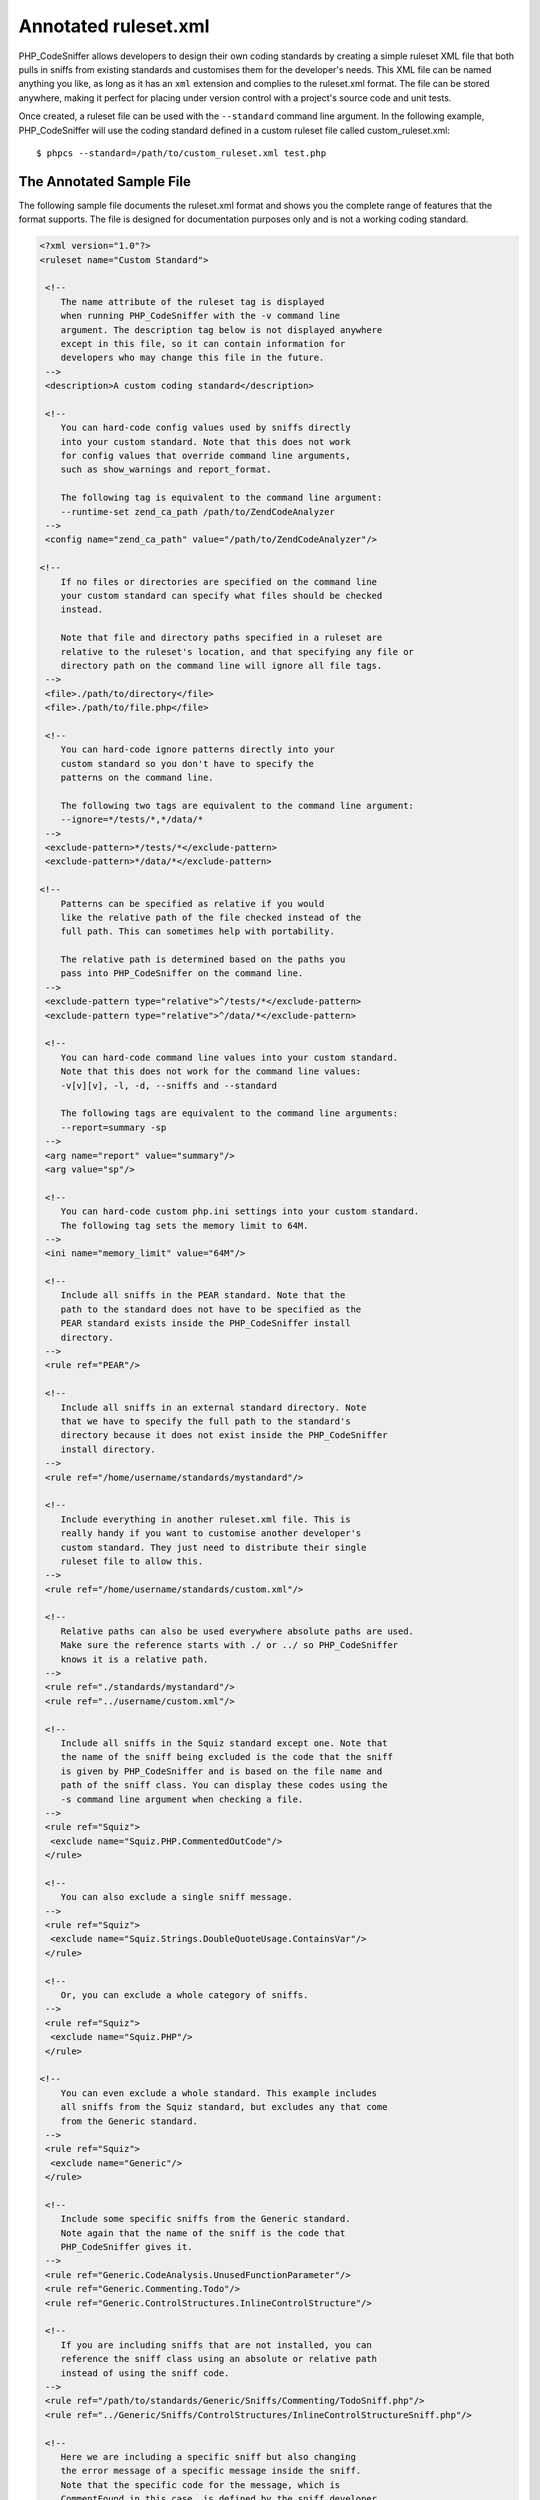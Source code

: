 Annotated ruleset.xml
=====================

PHP\_CodeSniffer allows developers to design their own coding standards
by creating a simple ruleset XML file that both pulls in sniffs from
existing standards and customises them for the developer's needs. This
XML file can be named anything you like, as long as it has an ``xml``
extension and complies to the ruleset.xml format. The file can be stored
anywhere, making it perfect for placing under version control with a
project's source code and unit tests.

Once created, a ruleset file can be used with the ``--standard`` command
line argument. In the following example, PHP\_CodeSniffer will use the
coding standard defined in a custom ruleset file called
custom\_ruleset.xml:

::

    $ phpcs --standard=/path/to/custom_ruleset.xml test.php

The Annotated Sample File
-------------------------

The following sample file documents the ruleset.xml format and shows you
the complete range of features that the format supports. The file is
designed for documentation purposes only and is not a working coding
standard.

.. code:: xml

    <?xml version="1.0"?>
    <ruleset name="Custom Standard">

     <!--
        The name attribute of the ruleset tag is displayed
        when running PHP_CodeSniffer with the -v command line
        argument. The description tag below is not displayed anywhere
        except in this file, so it can contain information for
        developers who may change this file in the future.
     -->
     <description>A custom coding standard</description>

     <!--
        You can hard-code config values used by sniffs directly
        into your custom standard. Note that this does not work
        for config values that override command line arguments,
        such as show_warnings and report_format.
        
        The following tag is equivalent to the command line argument:
        --runtime-set zend_ca_path /path/to/ZendCodeAnalyzer
     -->
     <config name="zend_ca_path" value="/path/to/ZendCodeAnalyzer"/>

    <!--
        If no files or directories are specified on the command line
        your custom standard can specify what files should be checked
        instead.

        Note that file and directory paths specified in a ruleset are
        relative to the ruleset's location, and that specifying any file or
        directory path on the command line will ignore all file tags.
     -->
     <file>./path/to/directory</file>
     <file>./path/to/file.php</file>

     <!--
        You can hard-code ignore patterns directly into your
        custom standard so you don't have to specify the
        patterns on the command line.
        
        The following two tags are equivalent to the command line argument:
        --ignore=*/tests/*,*/data/*
     -->
     <exclude-pattern>*/tests/*</exclude-pattern>
     <exclude-pattern>*/data/*</exclude-pattern>

    <!--
        Patterns can be specified as relative if you would
        like the relative path of the file checked instead of the
        full path. This can sometimes help with portability.
        
        The relative path is determined based on the paths you
        pass into PHP_CodeSniffer on the command line.
     -->
     <exclude-pattern type="relative">^/tests/*</exclude-pattern>
     <exclude-pattern type="relative">^/data/*</exclude-pattern>

     <!--
        You can hard-code command line values into your custom standard.
        Note that this does not work for the command line values:
        -v[v][v], -l, -d, --sniffs and --standard
        
        The following tags are equivalent to the command line arguments:
        --report=summary -sp
     -->
     <arg name="report" value="summary"/>
     <arg value="sp"/>

     <!--
        You can hard-code custom php.ini settings into your custom standard.
        The following tag sets the memory limit to 64M.
     -->
     <ini name="memory_limit" value="64M"/>

     <!--
        Include all sniffs in the PEAR standard. Note that the
        path to the standard does not have to be specified as the
        PEAR standard exists inside the PHP_CodeSniffer install
        directory.
     -->
     <rule ref="PEAR"/>

     <!--
        Include all sniffs in an external standard directory. Note
        that we have to specify the full path to the standard's
        directory because it does not exist inside the PHP_CodeSniffer
        install directory.
     -->
     <rule ref="/home/username/standards/mystandard"/>

     <!--
        Include everything in another ruleset.xml file. This is
        really handy if you want to customise another developer's
        custom standard. They just need to distribute their single
        ruleset file to allow this.
     -->
     <rule ref="/home/username/standards/custom.xml"/>

     <!--
        Relative paths can also be used everywhere absolute paths are used.
        Make sure the reference starts with ./ or ../ so PHP_CodeSniffer
        knows it is a relative path.
     -->
     <rule ref="./standards/mystandard"/>
     <rule ref="../username/custom.xml"/>

     <!--
        Include all sniffs in the Squiz standard except one. Note that
        the name of the sniff being excluded is the code that the sniff
        is given by PHP_CodeSniffer and is based on the file name and
        path of the sniff class. You can display these codes using the
        -s command line argument when checking a file.
     -->
     <rule ref="Squiz">
      <exclude name="Squiz.PHP.CommentedOutCode"/>
     </rule>

     <!--
        You can also exclude a single sniff message.
     -->
     <rule ref="Squiz">
      <exclude name="Squiz.Strings.DoubleQuoteUsage.ContainsVar"/>
     </rule>

     <!--
        Or, you can exclude a whole category of sniffs.
     -->
     <rule ref="Squiz">
      <exclude name="Squiz.PHP"/>
     </rule>

    <!--
        You can even exclude a whole standard. This example includes
        all sniffs from the Squiz standard, but excludes any that come
        from the Generic standard.
     -->
     <rule ref="Squiz">
      <exclude name="Generic"/>
     </rule>

     <!--
        Include some specific sniffs from the Generic standard.
        Note again that the name of the sniff is the code that
        PHP_CodeSniffer gives it.
     -->
     <rule ref="Generic.CodeAnalysis.UnusedFunctionParameter"/>
     <rule ref="Generic.Commenting.Todo"/>
     <rule ref="Generic.ControlStructures.InlineControlStructure"/>

     <!--
        If you are including sniffs that are not installed, you can
        reference the sniff class using an absolute or relative path
        instead of using the sniff code.
     -->
     <rule ref="/path/to/standards/Generic/Sniffs/Commenting/TodoSniff.php"/>
     <rule ref="../Generic/Sniffs/ControlStructures/InlineControlStructureSniff.php"/>

     <!--
        Here we are including a specific sniff but also changing
        the error message of a specific message inside the sniff.
        Note that the specific code for the message, which is
        CommentFound in this case, is defined by the sniff developer.
        You can display these codes by using the -s command line
        argument when checking a file.

        Also note that this message has a variable inside it,
        which is why it is important that sniffs use a printf style
        format for their error messages.

        We also drop the severity of this message from the
        default value (5) so that it is hidden by default. It can be
        displayed by setting the minimum severity on the PHP_CodeSniffer
        command line. This is great if you want to use some messages
        only in code reviews and not have them block code commits.
     -->
     <rule ref="Generic.Commenting.Todo.CommentFound">
      <message>Please review this TODO comment: %s</message>
      <severity>3</severity>
     </rule>

     <!--
        You can also change the type of a message from error to
        warning and vice versa.
     -->
     <rule ref="Generic.Commenting.Todo.CommentFound">
      <type>error</type>
     </rule>
     <rule ref="Squiz.Strings.DoubleQuoteUsage.ContainsVar">
      <type>warning</type>
     </rule>

     <!--
        Here we change two messages from the same sniff. Note how the
        codes are slightly different because the sniff developer has
        defined both a MaxExceeded message and a TooLong message. In the
        case of this sniff, one is used for warnings and one is used
        for errors.
     -->
     <rule ref="Generic.Files.LineLength.MaxExceeded">
      <message>Line contains %2$s chars, which is more than the limit of %1$s</message>
     </rule>
     <rule ref="Generic.Files.LineLength.TooLong">
      <message>Line longer than %s characters; contains %s characters</message>
     </rule>

     <!--
        Some sniffs have public member vars that allow you to
        customise specific elements of the sniff. In the case of
        the Generic LineLength sniff, you can customise the limit
        at which the sniff will throw warnings and the limit at
        which it will throw errors.

        The rule below includes the LineLength sniff but changes the
        settings so the sniff will show warnings for any line longer
        than 90 chars and errors for any line longer than 100 chars.
     -->
     <rule ref="Generic.Files.LineLength">
      <properties>
       <property name="lineLimit" value="90"/>
       <property name="absoluteLineLimit" value="100"/>
      </properties>
     </rule>

     <!--
        Another useful example of changing sniff settings is
        to specify the end of line character that your standard
        should check for.
     -->
     <rule ref="Generic.Files.LineEndings">
      <properties>
       <property name="eolChar" value="\r\n"/>
      </properties>
     </rule>

     <!--
        Boolean values should be specified by using the strings
        "true" and "false" rather than the integers 0 and 1.
     -->
     <rule ref="Generic.Formatting.MultipleStatementAlignment">
      <properties>
       <property name="maxPadding" value="8"/>
       <property name="ignoreMultiLine" value="true"/>
       <property name="error" value="true"/>
      </properties>
     </rule>
     
     <!--
        Array values are specified by using a string
        representation of the array.
     -->
     <rule ref="Generic.PHP.ForbiddenFunctions">
      <properties>
       <property name="forbiddenFunctions" type="array" value="delete=>unset,print=>echo,create_function=>null" />
      </properties>
     </rule>

     <!--
        If you want to completely disable an error message in a sniff
        but you don't want to exclude the whole sniff, you can
        change the severity of the message to 0. In this case, we
        want the Squiz DoubleQuoteUsage sniff to be included in our
        standard, but we don't want the ContainsVar error message to
        ever be displayed.
     -->
     <rule ref="Squiz.Strings.DoubleQuoteUsage.ContainsVar">
      <severity>0</severity>
     </rule>

     <!--
        There is a special internal error message produced by PHP_CodeSniffer
        when it is unable to detect code in a file, possible due to
        the use of short open tags even though php.ini disables them.
        You can disable this message in the same way as sniff messages.

        Again, the code here will be displayed in the PHP_CodeSniffer
        output when using the -s command line argument while checking a file.
     -->
     <rule ref="Internal.NoCodeFound">
      <severity>0</severity>
     </rule>

     <!--
        You can hard-code ignore patterns for specific sniffs,
        a feature not available on the command line. Please note that
        all sniff-specific ignore patterns are checked using absolute paths.

        The code here will hide all messages from the Squiz DoubleQuoteUsage
        sniff for files that match either of the two exclude patterns.
     -->
     <rule ref="Squiz.Strings.DoubleQuoteUsage">
        <exclude-pattern>*/tests/*</exclude-pattern>
        <exclude-pattern>*/data/*</exclude-pattern>
     </rule>

     <!--
        You can also be more specific and just exclude some messages.
        Please note that all message-specific ignore patterns are
        checked using absolute paths.

        The code here will just hide the ContainsVar error generated by the
        Squiz DoubleQuoteUsage sniff for files that match either of the two
        exclude patterns.
     -->
     <rule ref="Squiz.Strings.DoubleQuoteUsage.ContainsVar">
        <exclude-pattern>*/tests/*</exclude-pattern>
        <exclude-pattern>*/data/*</exclude-pattern>
     </rule>

      <!--
        [AVAILABLE IN VERSION 3.0.0 ONLY]
        You can hard-code include patterns for specific sniffs,
        allowing you to only include sniffs when checking specific file.
        Please note that all sniff-specific include patterns are checked using
        absolute paths.

        The code here will only run the Squiz DoubleQuoteUsage sniff for
        files that match either of the two include patterns.
     -->
     <rule ref="Squiz.Strings.DoubleQuoteUsage">
        <include-pattern>*/templates/*</include-pattern>
        <include-pattern>*.tpl</include-pattern>
     </rule>

    </ruleset>

Selectively Applying Rules
--------------------------

All tags in a ruleset file, with the exception of ``ruleset`` and
``description``, can be selectively applied when a specific tool is
being run. The two tools that are available are ``phpcs`` (the coding
standards checker) and ``phpcbf`` (the coding standards fixer).
Restrictions are applied by using the ``phpcs-only`` and ``phpcbf-only``
tag attributes.

Setting the ``phpcs-only`` attribute to ``true`` will only apply the
rule when the ``phpcs`` tool is running. The rule will not be applied
while the file is being fixed with the ``phpcbf`` tool.

Setting the ``phpcbf-only`` attribute to ``true`` will only apply the
rule when the ``phpcbf`` tool is fixing a file. The rule will not be
applied while the file is being checked with the ``phpcs`` tool.

The following sample file shows a ruleset.xml file that makes use of
selective rules. The file is designed for documentation purposes only
and is not a working coding standard.

.. code:: xml

    <?xml version="1.0"?>
    <ruleset name="Selective Standard">

     <!--
        Use an external tool only when checking coding standards
        and not while fixing a file.
     -->
     <config phpcs-only="true" name="zend_ca_path" value="/path/to/ZendCodeAnalyzer"/>

     <!--
        Exclude some files from being fixed.
     -->
     <exclude-pattern phpcbf-only="true">*/3rdparty/*</exclude-pattern>

     <!--
        Exclude some sniffs when fixing files, but allow them
        to still report errors while checking files.
     -->
     <rule ref="Squiz">
      <exclude phpcbf-only="true" name="Generic.WhiteSpace.ScopeIndent"/>
     </rule>

     <!--
        Exclude some messages when fixing files, but allow them
        to still report errors while checking files.
     -->
     <rule ref="Generic.Commenting.Todo.CommentFound">
      <severity phpcbf-only="true">0</severity>
     </rule>

     <!--
        Set different property values for fixing and checking.
     -->
     <rule ref="Generic.Files.LineLength">
      <properties>
       <property phpcs-only="true" name="lineLimit" value="80"/>
       <property phpcbf-only="true" name="lineLimit" value="120"/>
      </properties>
     </rule>

    </ruleset>
